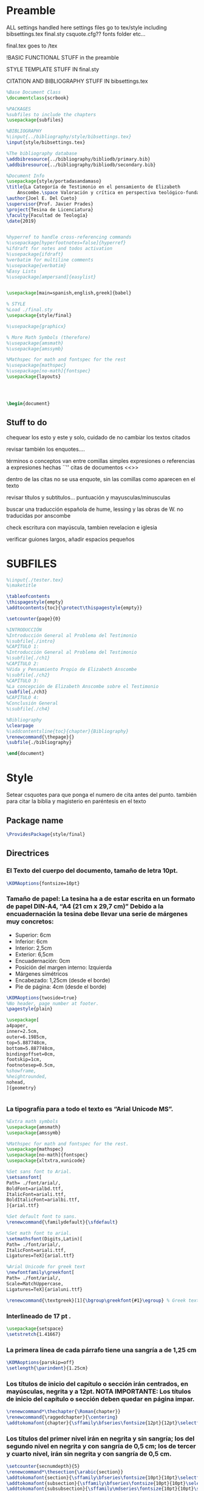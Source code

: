 * Preamble

ALL settings handled here
settings files go to tex/style
including
bibsettings.tex
final.sty
csquote.cfg??
fonts folder
etc...

final.tex goes to /tex

!BASIC FUNCTIONAL STUFF in the preamble

STYLE TEMPLATE STUFF IN final.sty

CITATION AND BIBLIOGRAPHY STUFF IN bibsettings.tex

#+BEGIN_SRC latex :tangle ../tex/final.tex
%Base Document Class
\documentclass{scrbook}

%PACKAGES
%subfiles to include the chapters
\usepackage{subfiles}

%BIBLIOGRAPHY
%\input{../bibliography/style/bibsettings.tex}
\input{style/bibsettings.tex}

%The bibliography database
\addbibresource{../bibliography/bibliodb/primary.bib}
\addbibresource{../bibliography/bibliodb/secondary.bib}

%Document Info
\usepackage{style/portadasandamaso}
\title{La Categoría de Testimonio en el pensamiento de Elizabeth
    Anscombe.\space Valoración y crítica en perspectiva teológico-fundamental.}
\author{Joel E. Del Cueto}
\supervisor{Prof. Javier Prades}
\project{Tesina de Licenciatura}
\faculty{Facultad de Teología}
\date{2019}


%hyperref to handle cross-referencing commands
%\usepackage[hyperfootnotes=false]{hyperref}
%ifdraft for notes and todos activation
%\usepackage{ifdraft}
%verbatim for multiline comments
%\usepackage{verbatim}
%Easy Lists
%\usepackage[ampersand]{easylist}


\usepackage[main=spanish,english,greek]{babel}

% STYLE
%Load ./final.sty
\usepackage{style/final}

%\usepackage{graphicx}

% More Math Symbols (therefore)
%\usepackage{amsmath}
%\usepackage{amssymb}

%Mathspec for math and fontspec for the rest
%\usepackage{mathspec}
%\usepackage[no-math]{fontspec}
\usepackage{layouts}




\begin{document}
#+END_SRC

** Stuff to do
chequear los esto y este y solo, cuidado de no cambiar los textos citados

revisar también los enquotes....

términos o conceptos van entre comillas simples
expresiones o referencias a expresiones hechas ``''
citas de documentos <<>>

dentro de las citas no se usa enquote, sin las comillas como aparecen en el texto

revisar títulos y subtitulos... puntuación y  mayusculas/minusculas

buscar una traducción española de hume, lessing y las obras de W. no traducidas por anscombe

check escritura con mayúscula, tambien revelacion e iglesia

verificar guiones largos, añadir espacios pequeños

* SUBFILES
#+BEGIN_SRC latex :tangle ../tex/final.tex
%\input{./tester.tex}
%\maketitle

\tableofcontents
\thispagestyle{empty}
\addtocontents{toc}{\protect\thispagestyle{empty}}

\setcounter{page}{0}

%INTRODUCCIÓN
%Introducción General al Problema del Testimonio
%\subfile{./intro}
%CAPÍTULO 1:
%Introducción General al Problema del Testimonio
%\subfile{./ch1}
%CAPÍTULO 2:
%Vida y Pensamiento Propio de Elizabeth Anscombe
%\subfile{./ch2}
%CAPÍTULO 3:
%La concepción de Elizabeth Anscombe sobre el Testimonio
\subfile{./ch3}
%CAPÍTULO 4:
%Conclusión General
%\subfile{./ch4}

%Bibliography
\clearpage
%\addcontentsline{toc}{chapter}{Bibliography}
\renewcommand{\thepage}{}
\subfile{./bibliography}
#+END_SRC

#+BEGIN_SRC latex :tangle ../tex/final.tex
\end{document}
#+END_SRC

* Style
Setear csquotes para que ponga el numero de cita antes del punto. también para citar la biblia y magisterio en paréntesis en el texto
** Package name
#+BEGIN_SRC latex :tangle ../tex/style/final.sty
\ProvidesPackage{style/final}
#+END_SRC
** Directrices
*** El Texto del cuerpo del documento, tamaño de letra 10pt.
#+BEGIN_SRC latex :tangle ../tex/style/final.sty
\KOMAoptions{fontsize=10pt}
#+END_SRC
*** Tamaño de papel:  La tesina ha a de estar escrita en un formato de papel DIN‐A4,  “A4 (21 cm x 29,7 cm)” Debido a la encuadernación la tesina debe llevar una serie de márgenes muy concretos:
   - Superior: 6cm
   - Inferior: 6cm
   - Interior: 2,5cm
   - Exterior: 6,5cm
   - Encuadernación: 0cm
   - Posición del margen interno: Izquierda
   - Márgenes simétricos
   - Encabezado: 1,25cm (desde el borde)
   - Pie de página: 4cm (desde el borde)
#+BEGIN_SRC latex :tangle ../tex/style/final.sty
\KOMAoptions{twoside=true}
%No header, page number at footer.
\pagestyle{plain}

\usepackage[
a4paper,
inner=2.5cm,
outer=6.1985cm,
top=5.887748cm,
bottom=5.887748cm,
bindingoffset=0cm,
footskip=1cm,
footnotesep=0.5cm,
%showframe,
%heightrounded,
nohead,
]{geometry}


#+END_SRC
*** La tipografía para a todo el texto es “Arial Unicode MS”.
#+BEGIN_SRC latex :tangle ../tex/style/final.sty
%Extra math symbols
\usepackage{amsmath}
\usepackage{amssymb}

%Mathspec for math and fontspec for the rest.
\usepackage{mathspec}
\usepackage[no-math]{fontspec}
\usepackage{xltxtra,xunicode}

%Set sans font to Arial.
\setsansfont[
Path= ./font/arial/,
BoldFont=arialbd.ttf,
ItalicFont=ariali.ttf,
BoldItalicFont=arialbi.ttf,
]{arial.ttf}

%Set default font to sans.
\renewcommand{\familydefault}{\sfdefault}

%Set math font to arial.
\setmathsfont(Digits,Latin)[
Path= ./font/arial/,
ItalicFont=ariali.ttf,
Ligatures=TeX]{arial.ttf}

%Arial Unicode for greek text
\newfontfamily\greekfont[
Path= ./font/arial/,
Scale=MatchUppercase,
Ligatures=TeX]{arialuni.ttf}

\renewcommand{\textgreek}[1]{\bgroup\greekfont{#1}\egroup} % Greek text
#+END_SRC
*** Interlineado de 17 pt .
#+BEGIN_SRC latex :tangle ../tex/style/final.sty
\usepackage{setspace}
\setstretch{1.41667}
#+END_SRC
*** La primera línea de cada párrafo tiene una sangría a de 1,25 cm
#+BEGIN_SRC latex :tangle ../tex/style/final.sty
\KOMAoptions{parskip=off}
\setlength{\parindent}{1.25cm}

#+END_SRC
*** Los títulos de inicio del capítulo o sección irán centrados, en mayúsculas, negrita y a 12pt. NOTA IMPORTANTE: Los títulos de inicio del capítulo o sección deben quedar en página impar.
#+BEGIN_SRC latex :tangle ../tex/style/final.sty
\renewcommand*\thechapter{\Roman{chapter}}
\renewcommand{\raggedchapter}{\centering}
\addtokomafont{chapter}{\sffamily\bfseries\fontsize{12pt}{12pt}\selectfont}

#+END_SRC
*** Los títulos  del primer nivel irán en negrita y sin sangría; los del segundo nivel en negrita y con sangría de 0,5 cm;  los de tercer y cuarto nivel, irán sin negrita y con sangría de 0,5 cm.
#+BEGIN_SRC latex :tangle ../tex/style/final.sty
\setcounter{secnumdepth}{5}
\renewcommand*\thesection{\arabic{section}}
\addtokomafont{section}{\sffamily\bfseries\fontsize{10pt}{10pt}\selectfont}
\addtokomafont{subsection}{\sffamily\bfseries\fontsize{10pt}{10pt}\selectfont}
\addtokomafont{subsubsection}{\sffamily\mdseries\fontsize{10pt}{10pt}\selectfont}

\RedeclareSectionCommand[%
beforeskip=-34.00012pt,%
afterskip=8.50003pt,%
%indent=0.5cm,%
]{chapter}


\RedeclareSectionCommand[%
%expandtopt=true,%
beforeskip=-1em,%
]{section}

\RedeclareSectionCommand[%
beforeskip=-1em,%
indent=0.5cm,%
]{subsection}

\RedeclareSectionCommand[%
indent=0.5cm,%
]{subsubsection}


#+END_SRC
*** Las notas al pie de página deben estar justificadas y sin sangría. La letra tendrá un tamaño de 8pt
#+BEGIN_SRC latex :tangle ../tex/style/final.sty
% Defaults are sufficient.
\deffootnote[1.5em]{0em}{0em}{%
\textsuperscript{\thefootnotemark}\,%
}
#+END_SRC
*** Las citas literales de una obra, citadas en el cuerpo de el texto, irán entrecomilladas, excepto cuando tengan más de tres líneas, en cuyo caso será un párrafo independiente con una sangría de 1, 2 cm y opcionalmente en cursiva.
#+BEGIN_SRC latex :tangle ../tex/style/final.sty
%csquotes for advanced facilities for inline and display quotations
\usepackage[autostyle,spanish=spanish,maxlevel=2]{csquotes}

\renewenvironment{quotation}
{\list{}{\listparindent=0cm%whatever you need
         \itemindent    \listparindent
         \leftmargin=1.2cm%  whatever you need
         \rightmargin=0cm%whatever you need
         \topsep=.25em%%%%%whatever you need
         \parsep        \z@ \@plus\p@}%
         \item\relax}
{\endlist}

\SetBlockEnvironment{quotation}

\renewcommand{\mkcitation}[1]{\footnote{#1}}
\renewcommand{\mktextquote}[6]{#1#2#3#6#4#5}
\renewcommand{\mkblockquote}[4]{#1#4#2#3}
#+END_SRC
*** URLs en citas
#+BEGIN_SRC latex :tangle ../tex/style/final.sty
% URL
\usepackage{url}
% By default the URLs are put in typewriter type in the body and the
% bibliography of the document when using the \url command.  If you are
% using many long URLs you may want to uncommennt the next line so they
% are typeset a little smaller.
% \renewcommand{\UrlFont}{\small\tt}
\renewcommand{\UrlFont}{\sffamily}
#+END_SRC

* Bibliografía

#+BEGIN_SRC latex :tangle ../tex/style/bibsettings.tex
  \usepackage[
  backend=biber,
  bibstyle=style/custom-authortitle,
  citestyle=style/custom-verbose-trad1,
  opcittracker=false,
  loccittracker=context,
  refsection=none,
  giveninits=true,
  autocite=footnote,
  block=none,
  useprefix=true,
  sorting=nyvt,
  isbn=false,
  url=false,
  autopunct=false,
  pagetracker=spread,
  ibidpage=true,
  hyperref=false,
  ]{biblatex}

  \DefineBibliographyStrings{spanish}{%
    andothers   = {et al.},
    in          = {\lowercase{e}n:},
    editor      = {(\lowercase{e}d.),},
    editors     = {(\lowercase{e}ds.),},
    translator  = {(\lowercase{t}rad.),},
    translators = {(\lowercase{t}rads.),},
    idem        = {\uppercase{i}d.},
    }

  \renewcommand*{\multinamedelim}{\space--\space}
  \renewcommand*{\finalnamedelim}{\space--\space}
  \renewcommand*{\newunitpunct}{\addcomma\space}
  \renewcommand*{\subtitlepunct}{\addperiod\space}
  \renewcommand*{\labelnamepunct}{\addcomma\addspace}
  \renewcommand*{\bibnamedash}{\mbox{------\space}}
  \renewcommand*{\mkbibnamefamily}[1]{\textsc{#1}}



#+END_SRC
